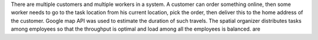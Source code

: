There are multiple customers and multiple workers in a system. A customer can order something online, then some worker needs to go to the task location from his current location, pick the order, then deliver this to the home address of the customer. Google map API was used to estimate the duration of such travels. The spatial organizer distributes tasks among employees so that the throughput is optimal and load among all the employees is balanced. are 
